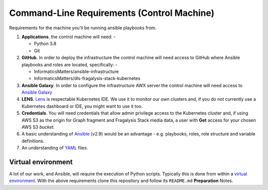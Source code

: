 ###########################################
Command-Line Requirements (Control Machine)
###########################################

Requirements for the machine you'll be running ansible playbooks from.

1.  **Applications**. the control machine will need: -

    *   Python 3.8
    *   Git

2.  **GitHub**. In order to deploy the infrastructure the control
    machine will need access to GitHub where Ansible playbooks and roles are
    located, specifically: -

    * InformaticsMatters/ansible-infrastructure
    * InformaticsMatters/dls-fragalysis-stack-kubernetes

3.  **Ansible Galaxy**. In order to configure the infrastructure
    AWX server the control machine will need access to
    `Ansible Galaxy <https://galaxy.ansible.com>`_

4.  **LENS**. `Lens`_ is respectable Kubernetes IDE. We use it to monitor
    our own clusters and, if you do not currently use a Kubernetes dashboard
    or IDE, you might want to use it too.

5.  **Credentials**. You will need credentials that allow admin privilege
    access to the Kubernetes cluster and, if using AWS S3 as the origin for
    Graph fragment and Fragalysis Stack media data, a user with **Get** access
    for your chosen AWS S3 *bucket*.

6.  A basic understanding of `Ansible`_ (v2.9) would be an advantage - e.g.
    playbooks, roles, role structure and variable definitions.

7.  An understanding of `YAML`_ files.

*******************
Virtual environment
*******************

A lot of our work, and Ansible, will require the execution of Python scripts.
Typically this is done from within a `virtual environment`_. With the above
requirements clone this repository and follow its ``README.md``
**Preparation** Notes.

.. _ansible: https://docs.ansible.com/ansible/latest/index.html
.. _lens: https://k8slens.dev
.. _virtual environment: https://docs.python.org/3/tutorial/venv.html
.. _yaml: https://yaml.org
